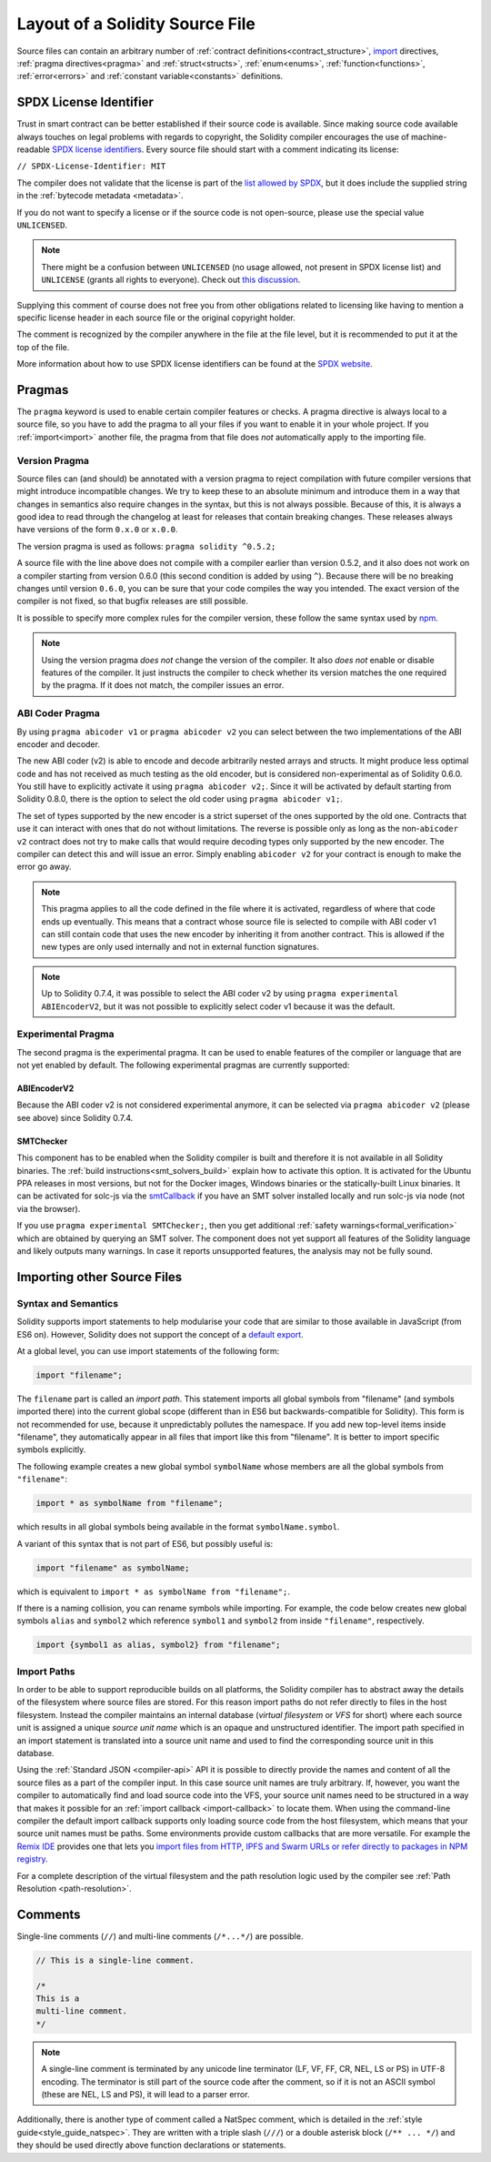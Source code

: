 ********************************
Layout of a Solidity Source File
********************************

Source files can contain an arbitrary number of
:ref:`contract definitions<contract_structure>`, import_ directives,
:ref:`pragma directives<pragma>` and
:ref:`struct<structs>`, :ref:`enum<enums>`, :ref:`function<functions>`, :ref:`error<errors>`
and :ref:`constant variable<constants>` definitions.

.. index:: ! license, spdx

SPDX License Identifier
=======================

Trust in smart contract can be better established if their source code
is available. Since making source code available always touches on legal problems
with regards to copyright, the Solidity compiler encourages the use
of machine-readable `SPDX license identifiers <https://spdx.org>`_.
Every source file should start with a comment indicating its license:

``// SPDX-License-Identifier: MIT``

The compiler does not validate that the license is part of the
`list allowed by SPDX <https://spdx.org/licenses/>`_, but
it does include the supplied string in the :ref:`bytecode metadata <metadata>`.

If you do not want to specify a license or if the source code is
not open-source, please use the special value ``UNLICENSED``.

.. note::
    There might be a confusion between ``UNLICENSED`` (no usage allowed, not present in SPDX license list) and ``UNLICENSE`` (grants all rights to everyone). Check out `this discussion <https://github.com/ethereum/solidity/issues/12251>`_.

Supplying this comment of course does not free you from other
obligations related to licensing like having to mention
a specific license header in each source file or the
original copyright holder.

The comment is recognized by the compiler anywhere in the file at the
file level, but it is recommended to put it at the top of the file.

More information about how to use SPDX license identifiers
can be found at the `SPDX website <https://spdx.org/ids-how>`_.


.. index:: ! pragma

.. _pragma:

Pragmas
=======

The ``pragma`` keyword is used to enable certain compiler features
or checks. A pragma directive is always local to a source file, so
you have to add the pragma to all your files if you want to enable it
in your whole project. If you :ref:`import<import>` another file, the pragma
from that file does *not* automatically apply to the importing file.

.. index:: ! pragma, version

.. _version_pragma:

Version Pragma
--------------

Source files can (and should) be annotated with a version pragma to reject
compilation with future compiler versions that might introduce incompatible
changes. We try to keep these to an absolute minimum and
introduce them in a way that changes in semantics also require changes
in the syntax, but this is not always possible. Because of this, it is always
a good idea to read through the changelog at least for releases that contain
breaking changes. These releases always have versions of the form
``0.x.0`` or ``x.0.0``.

The version pragma is used as follows: ``pragma solidity ^0.5.2;``

A source file with the line above does not compile with a compiler earlier than version 0.5.2,
and it also does not work on a compiler starting from version 0.6.0 (this
second condition is added by using ``^``). Because
there will be no breaking changes until version ``0.6.0``, you can
be sure that your code compiles the way you intended. The exact version of the
compiler is not fixed, so that bugfix releases are still possible.

It is possible to specify more complex rules for the compiler version,
these follow the same syntax used by `npm <https://docs.npmjs.com/cli/v6/using-npm/semver>`_.

.. note::
  Using the version pragma *does not* change the version of the compiler.
  It also *does not* enable or disable features of the compiler. It just
  instructs the compiler to check whether its version matches the one
  required by the pragma. If it does not match, the compiler issues
  an error.

ABI Coder Pragma
----------------

By using ``pragma abicoder v1`` or ``pragma abicoder v2`` you can
select between the two implementations of the ABI encoder and decoder.

The new ABI coder (v2) is able to encode and decode arbitrarily nested
arrays and structs. It might produce less optimal code and has not
received as much testing as the old encoder, but is considered
non-experimental as of Solidity 0.6.0. You still have to explicitly
activate it using ``pragma abicoder v2;``. Since it will be
activated by default starting from Solidity 0.8.0, there is the option to select
the old coder using ``pragma abicoder v1;``.

The set of types supported by the new encoder is a strict superset of
the ones supported by the old one. Contracts that use it can interact with ones
that do not without limitations. The reverse is possible only as long as the
non-``abicoder v2`` contract does not try to make calls that would require
decoding types only supported by the new encoder. The compiler can detect this
and will issue an error. Simply enabling ``abicoder v2`` for your contract is
enough to make the error go away.

.. note::
  This pragma applies to all the code defined in the file where it is activated,
  regardless of where that code ends up eventually. This means that a contract
  whose source file is selected to compile with ABI coder v1
  can still contain code that uses the new encoder
  by inheriting it from another contract. This is allowed if the new types are only
  used internally and not in external function signatures.

.. note::
  Up to Solidity 0.7.4, it was possible to select the ABI coder v2
  by using ``pragma experimental ABIEncoderV2``, but it was not possible
  to explicitly select coder v1 because it was the default.

.. index:: ! pragma, experimental

.. _experimental_pragma:

Experimental Pragma
-------------------

The second pragma is the experimental pragma. It can be used to enable
features of the compiler or language that are not yet enabled by default.
The following experimental pragmas are currently supported:


ABIEncoderV2
~~~~~~~~~~~~

Because the ABI coder v2 is not considered experimental anymore,
it can be selected via ``pragma abicoder v2`` (please see above)
since Solidity 0.7.4.

.. _smt_checker:

SMTChecker
~~~~~~~~~~

This component has to be enabled when the Solidity compiler is built
and therefore it is not available in all Solidity binaries.
The :ref:`build instructions<smt_solvers_build>` explain how to activate this option.
It is activated for the Ubuntu PPA releases in most versions,
but not for the Docker images, Windows binaries or the
statically-built Linux binaries. It can be activated for solc-js via the
`smtCallback <https://github.com/ethereum/solc-js#example-usage-with-smtsolver-callback>`_ if you have an SMT solver
installed locally and run solc-js via node (not via the browser).

If you use ``pragma experimental SMTChecker;``, then you get additional
:ref:`safety warnings<formal_verification>` which are obtained by querying an
SMT solver.
The component does not yet support all features of the Solidity language and
likely outputs many warnings. In case it reports unsupported features, the
analysis may not be fully sound.

.. index:: source file, ! import, module, source unit

.. _import:

Importing other Source Files
============================

Syntax and Semantics
--------------------

Solidity supports import statements to help modularise your code that
are similar to those available in JavaScript
(from ES6 on). However, Solidity does not support the concept of
a `default export <https://developer.mozilla.org/en-US/docs/web/javascript/reference/statements/export#Description>`_.

At a global level, you can use import statements of the following form:

.. code-block:: solidity

    import "filename";

The ``filename`` part is called an *import path*.
This statement imports all global symbols from "filename" (and symbols imported there) into the
current global scope (different than in ES6 but backwards-compatible for Solidity).
This form is not recommended for use, because it unpredictably pollutes the namespace.
If you add new top-level items inside "filename", they automatically
appear in all files that import like this from "filename". It is better to import specific
symbols explicitly.

The following example creates a new global symbol ``symbolName`` whose members are all
the global symbols from ``"filename"``:

.. code-block:: solidity

    import * as symbolName from "filename";

which results in all global symbols being available in the format ``symbolName.symbol``.

A variant of this syntax that is not part of ES6, but possibly useful is:

.. code-block:: solidity

  import "filename" as symbolName;

which is equivalent to ``import * as symbolName from "filename";``.

If there is a naming collision, you can rename symbols while importing. For example,
the code below creates new global symbols ``alias`` and ``symbol2`` which reference
``symbol1`` and ``symbol2`` from inside ``"filename"``, respectively.

.. code-block:: solidity

    import {symbol1 as alias, symbol2} from "filename";

.. index:: virtual filesystem, source unit name, import; path, filesystem path, import callback, Remix IDE

Import Paths
------------

In order to be able to support reproducible builds on all platforms, the Solidity compiler has to
abstract away the details of the filesystem where source files are stored.
For this reason import paths do not refer directly to files in the host filesystem.
Instead the compiler maintains an internal database (*virtual filesystem* or *VFS* for short) where
each source unit is assigned a unique *source unit name* which is an opaque and unstructured identifier.
The import path specified in an import statement is translated into a source unit name and used to
find the corresponding source unit in this database.

Using the :ref:`Standard JSON <compiler-api>` API it is possible to directly provide the names and
content of all the source files as a part of the compiler input.
In this case source unit names are truly arbitrary.
If, however, you want the compiler to automatically find and load source code into the VFS, your
source unit names need to be structured in a way that makes it possible for an :ref:`import callback
<import-callback>` to locate them.
When using the command-line compiler the default import callback supports only loading source code
from the host filesystem, which means that your source unit names must be paths.
Some environments provide custom callbacks that are more versatile.
For example the `Remix IDE <https://remix.ethereum.org/>`_ provides one that
lets you `import files from HTTP, IPFS and Swarm URLs or refer directly to packages in NPM registry
<https://remix-ide.readthedocs.io/en/latest/import.html>`_.

For a complete description of the virtual filesystem and the path resolution logic used by the
compiler see :ref:`Path Resolution <path-resolution>`.

.. index:: ! comment, natspec

Comments
========

Single-line comments (``//``) and multi-line comments (``/*...*/``) are possible.

.. code-block:: solidity

    // This is a single-line comment.

    /*
    This is a
    multi-line comment.
    */

.. note::
  A single-line comment is terminated by any unicode line terminator
  (LF, VF, FF, CR, NEL, LS or PS) in UTF-8 encoding. The terminator is still part of
  the source code after the comment, so if it is not an ASCII symbol
  (these are NEL, LS and PS), it will lead to a parser error.

Additionally, there is another type of comment called a NatSpec comment,
which is detailed in the :ref:`style guide<style_guide_natspec>`. They are written with a
triple slash (``///``) or a double asterisk block (``/** ... */``) and
they should be used directly above function declarations or statements.
